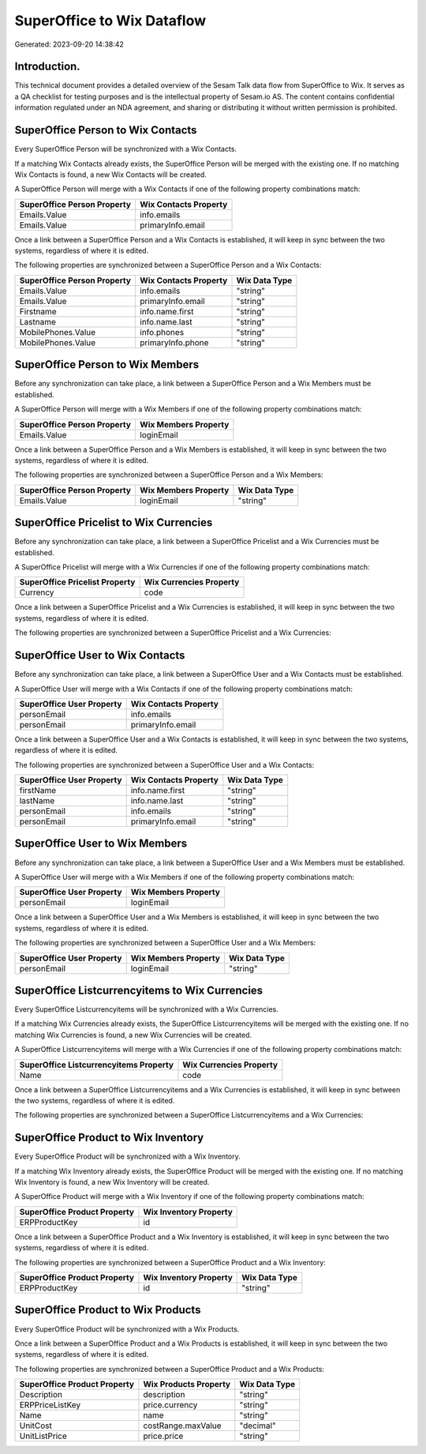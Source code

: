 ===========================
SuperOffice to Wix Dataflow
===========================

Generated: 2023-09-20 14:38:42

Introduction.
------------

This technical document provides a detailed overview of the Sesam Talk data flow from SuperOffice to Wix. It serves as a QA checklist for testing purposes and is the intellectual property of Sesam.io AS. The content contains confidential information regulated under an NDA agreement, and sharing or distributing it without written permission is prohibited.

SuperOffice Person to Wix Contacts
----------------------------------
Every SuperOffice Person will be synchronized with a Wix Contacts.

If a matching Wix Contacts already exists, the SuperOffice Person will be merged with the existing one.
If no matching Wix Contacts is found, a new Wix Contacts will be created.

A SuperOffice Person will merge with a Wix Contacts if one of the following property combinations match:

.. list-table::
   :header-rows: 1

   * - SuperOffice Person Property
     - Wix Contacts Property
   * - Emails.Value
     - info.emails
   * - Emails.Value
     - primaryInfo.email

Once a link between a SuperOffice Person and a Wix Contacts is established, it will keep in sync between the two systems, regardless of where it is edited.

The following properties are synchronized between a SuperOffice Person and a Wix Contacts:

.. list-table::
   :header-rows: 1

   * - SuperOffice Person Property
     - Wix Contacts Property
     - Wix Data Type
   * - Emails.Value
     - info.emails
     - "string"
   * - Emails.Value
     - primaryInfo.email
     - "string"
   * - Firstname
     - info.name.first
     - "string"
   * - Lastname
     - info.name.last
     - "string"
   * - MobilePhones.Value
     - info.phones
     - "string"
   * - MobilePhones.Value
     - primaryInfo.phone
     - "string"


SuperOffice Person to Wix Members
---------------------------------
Before any synchronization can take place, a link between a SuperOffice Person and a Wix Members must be established.

A SuperOffice Person will merge with a Wix Members if one of the following property combinations match:

.. list-table::
   :header-rows: 1

   * - SuperOffice Person Property
     - Wix Members Property
   * - Emails.Value
     - loginEmail

Once a link between a SuperOffice Person and a Wix Members is established, it will keep in sync between the two systems, regardless of where it is edited.

The following properties are synchronized between a SuperOffice Person and a Wix Members:

.. list-table::
   :header-rows: 1

   * - SuperOffice Person Property
     - Wix Members Property
     - Wix Data Type
   * - Emails.Value
     - loginEmail
     - "string"


SuperOffice Pricelist to Wix Currencies
---------------------------------------
Before any synchronization can take place, a link between a SuperOffice Pricelist and a Wix Currencies must be established.

A SuperOffice Pricelist will merge with a Wix Currencies if one of the following property combinations match:

.. list-table::
   :header-rows: 1

   * - SuperOffice Pricelist Property
     - Wix Currencies Property
   * - Currency
     - code

Once a link between a SuperOffice Pricelist and a Wix Currencies is established, it will keep in sync between the two systems, regardless of where it is edited.

The following properties are synchronized between a SuperOffice Pricelist and a Wix Currencies:

.. list-table::
   :header-rows: 1

   * - SuperOffice Pricelist Property
     - Wix Currencies Property
     - Wix Data Type


SuperOffice User to Wix Contacts
--------------------------------
Before any synchronization can take place, a link between a SuperOffice User and a Wix Contacts must be established.

A SuperOffice User will merge with a Wix Contacts if one of the following property combinations match:

.. list-table::
   :header-rows: 1

   * - SuperOffice User Property
     - Wix Contacts Property
   * - personEmail
     - info.emails
   * - personEmail
     - primaryInfo.email

Once a link between a SuperOffice User and a Wix Contacts is established, it will keep in sync between the two systems, regardless of where it is edited.

The following properties are synchronized between a SuperOffice User and a Wix Contacts:

.. list-table::
   :header-rows: 1

   * - SuperOffice User Property
     - Wix Contacts Property
     - Wix Data Type
   * - firstName
     - info.name.first
     - "string"
   * - lastName
     - info.name.last
     - "string"
   * - personEmail
     - info.emails
     - "string"
   * - personEmail
     - primaryInfo.email
     - "string"


SuperOffice User to Wix Members
-------------------------------
Before any synchronization can take place, a link between a SuperOffice User and a Wix Members must be established.

A SuperOffice User will merge with a Wix Members if one of the following property combinations match:

.. list-table::
   :header-rows: 1

   * - SuperOffice User Property
     - Wix Members Property
   * - personEmail
     - loginEmail

Once a link between a SuperOffice User and a Wix Members is established, it will keep in sync between the two systems, regardless of where it is edited.

The following properties are synchronized between a SuperOffice User and a Wix Members:

.. list-table::
   :header-rows: 1

   * - SuperOffice User Property
     - Wix Members Property
     - Wix Data Type
   * - personEmail
     - loginEmail
     - "string"


SuperOffice Listcurrencyitems to Wix Currencies
-----------------------------------------------
Every SuperOffice Listcurrencyitems will be synchronized with a Wix Currencies.

If a matching Wix Currencies already exists, the SuperOffice Listcurrencyitems will be merged with the existing one.
If no matching Wix Currencies is found, a new Wix Currencies will be created.

A SuperOffice Listcurrencyitems will merge with a Wix Currencies if one of the following property combinations match:

.. list-table::
   :header-rows: 1

   * - SuperOffice Listcurrencyitems Property
     - Wix Currencies Property
   * - Name
     - code

Once a link between a SuperOffice Listcurrencyitems and a Wix Currencies is established, it will keep in sync between the two systems, regardless of where it is edited.

The following properties are synchronized between a SuperOffice Listcurrencyitems and a Wix Currencies:

.. list-table::
   :header-rows: 1

   * - SuperOffice Listcurrencyitems Property
     - Wix Currencies Property
     - Wix Data Type


SuperOffice Product to Wix Inventory
------------------------------------
Every SuperOffice Product will be synchronized with a Wix Inventory.

If a matching Wix Inventory already exists, the SuperOffice Product will be merged with the existing one.
If no matching Wix Inventory is found, a new Wix Inventory will be created.

A SuperOffice Product will merge with a Wix Inventory if one of the following property combinations match:

.. list-table::
   :header-rows: 1

   * - SuperOffice Product Property
     - Wix Inventory Property
   * - ERPProductKey
     - id

Once a link between a SuperOffice Product and a Wix Inventory is established, it will keep in sync between the two systems, regardless of where it is edited.

The following properties are synchronized between a SuperOffice Product and a Wix Inventory:

.. list-table::
   :header-rows: 1

   * - SuperOffice Product Property
     - Wix Inventory Property
     - Wix Data Type
   * - ERPProductKey
     - id
     - "string"


SuperOffice Product to Wix Products
-----------------------------------
Every SuperOffice Product will be synchronized with a Wix Products.

Once a link between a SuperOffice Product and a Wix Products is established, it will keep in sync between the two systems, regardless of where it is edited.

The following properties are synchronized between a SuperOffice Product and a Wix Products:

.. list-table::
   :header-rows: 1

   * - SuperOffice Product Property
     - Wix Products Property
     - Wix Data Type
   * - Description
     - description
     - "string"
   * - ERPPriceListKey
     - price.currency
     - "string"
   * - Name
     - name
     - "string"
   * - UnitCost
     - costRange.maxValue
     - "decimal"
   * - UnitListPrice
     - price.price
     - "string"

